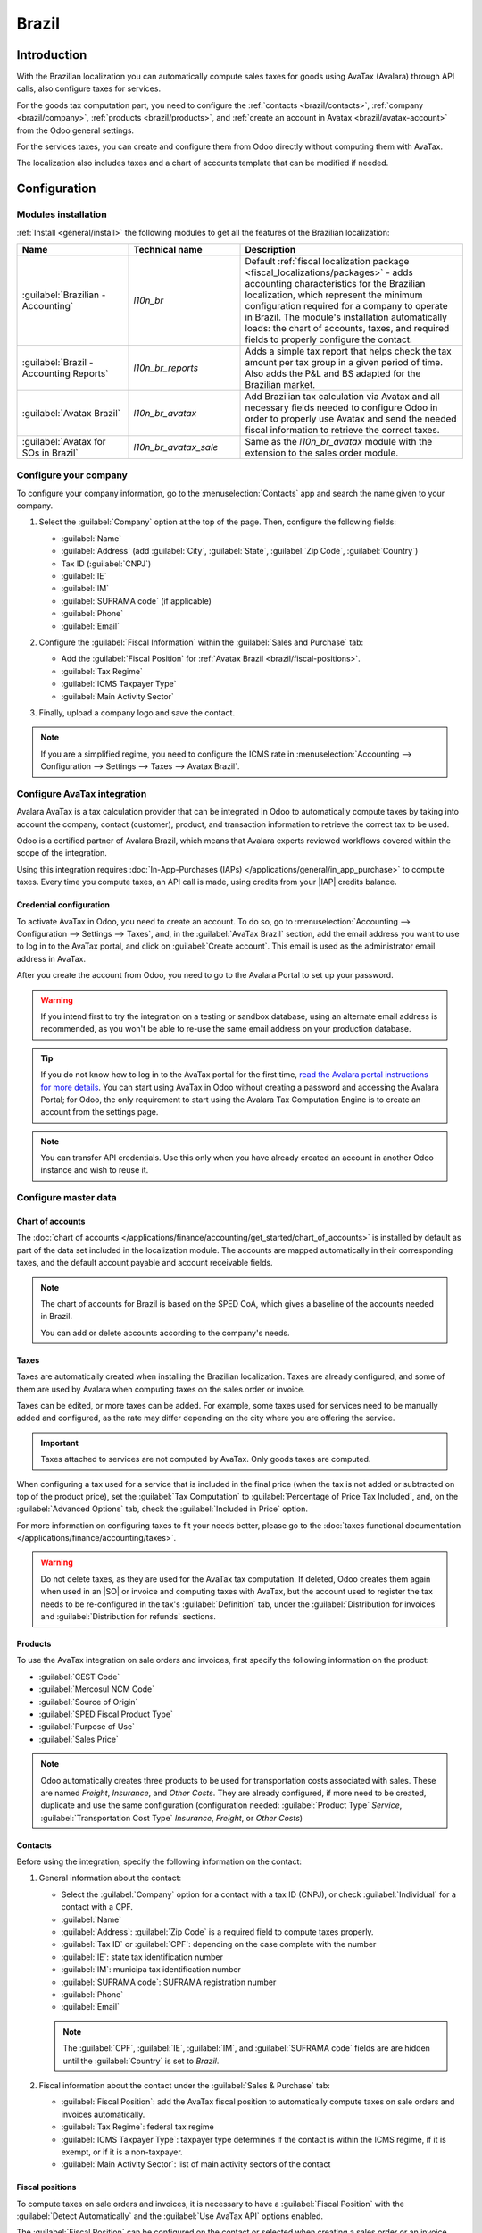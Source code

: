 ======
Brazil
======

.. |IAP| replace:: :abbr:`IAP (In-app-purchase)`
.. |SO| replace:: :abbr:`SO (Sales order)`

Introduction
============

With the Brazilian localization you can automatically compute sales taxes for goods using AvaTax
(Avalara) through API calls, also configure taxes for services.

For the goods tax computation part, you need to configure the :ref:`contacts <brazil/contacts>`,
:ref:`company <brazil/company>`, :ref:`products <brazil/products>`, and :ref:`create an account in
Avatax <brazil/avatax-account>` from the Odoo general settings.

For the services taxes, you can create and configure them from Odoo directly without computing them
with AvaTax.

The localization also includes taxes and a chart of accounts template that can be modified if
needed.

Configuration
=============

Modules installation
--------------------

:ref:`Install <general/install>` the following modules to get all the features of the Brazilian
localization:

.. list-table::
   :header-rows: 1
   :widths: 25 25 50

   * - Name
     - Technical name
     - Description
   * - :guilabel:`Brazilian - Accounting`
     - `l10n_br`
     - Default :ref:`fiscal localization package <fiscal_localizations/packages>` - adds accounting
       characteristics for the Brazilian localization, which represent the minimum configuration
       required for a company to operate in Brazil. The module's installation automatically loads:
       the chart of accounts, taxes, and required fields to properly configure the contact.
   * - :guilabel:`Brazil - Accounting Reports`
     - `l10n_br_reports`
     - Adds a simple tax report that helps check the tax amount per tax group in a given period of
       time. Also adds the P&L and BS adapted for the Brazilian market.
   * - :guilabel:`Avatax Brazil`
     - `l10n_br_avatax`
     - Add Brazilian tax calculation via Avatax and all necessary fields needed to configure Odoo in
       order to properly use Avatax and send the needed fiscal information to retrieve the correct
       taxes.
   * - :guilabel:`Avatax for SOs in Brazil`
     - `l10n_br_avatax_sale`
     - Same as the `l10n_br_avatax` module with the extension to the sales order module.

.. _brazil/company:

Configure your company
----------------------

To configure your company information, go to the :menuselection:`Contacts` app and search the name
given to your company.

#. Select the :guilabel:`Company` option at the top of the page. Then, configure the following
   fields:

   - :guilabel:`Name`
   - :guilabel:`Address` (add :guilabel:`City`, :guilabel:`State`, :guilabel:`Zip Code`,
     :guilabel:`Country`)
   - Tax ID (:guilabel:`CNPJ`)
   - :guilabel:`IE`
   - :guilabel:`IM`
   - :guilabel:`SUFRAMA code` (if applicable)
   - :guilabel:`Phone`
   - :guilabel:`Email`

   .. image:: brazil/company-configuration.png
      :alt: Company configuration.

#. Configure the :guilabel:`Fiscal Information` within the :guilabel:`Sales and Purchase` tab:

   - Add the :guilabel:`Fiscal Position` for :ref:`Avatax Brazil <brazil/fiscal-positions>`.
   - :guilabel:`Tax Regime`
   - :guilabel:`ICMS Taxpayer Type`
   - :guilabel:`Main Activity Sector`

   .. image:: brazil/contact-fiscal-configuration.png
     :alt: Company fiscal configuration.

#. Finally, upload a company logo and save the contact.

.. note::
   If you are a simplified regime, you need to configure the ICMS rate in
   :menuselection:`Accounting --> Configuration --> Settings --> Taxes --> Avatax Brazil`.

.. _brazil/avatax-account:

Configure AvaTax integration
----------------------------

Avalara AvaTax is a tax calculation provider that can be integrated in Odoo to automatically compute
taxes by taking into account the company, contact (customer), product, and transaction information
to retrieve the correct tax to be used.

Odoo is a certified partner of Avalara Brazil, which means that Avalara experts reviewed workflows
covered within the scope of the integration.

Using this integration requires :doc:`In-App-Purchases (IAPs)
</applications/general/in_app_purchase>` to compute taxes. Every time you compute taxes, an API call
is made, using credits from your |IAP| credits balance.

Credential configuration
~~~~~~~~~~~~~~~~~~~~~~~~

To activate AvaTax in Odoo, you need to create an account. To do so, go to
:menuselection:`Accounting --> Configuration --> Settings --> Taxes`, and, in the :guilabel:`AvaTax
Brazil` section, add the email address you want to use to log in to the AvaTax portal, and click
on :guilabel:`Create account`. This email is used as the administrator email address in AvaTax.

After you create the account from Odoo, you need to go to the Avalara Portal to set up your
password.

.. warning::
   If you intend first to try the integration on a testing or sandbox database, using an alternate
   email address is recommended, as you won't be able to re-use the same email address on your
   production database.

.. tip::
   If you do not know how to log in to the AvaTax portal for the first time, `read the Avalara
   portal instructions for more details <https://drive.google.com/file/d/1jPtKzilfLrfdRXyPGacQNr6i2z
   vQvoOd/view?usp=sharing>`_. You can start using AvaTax in Odoo without creating a password and
   accessing the Avalara Portal; for Odoo, the only requirement to start using the Avalara Tax
   Computation Engine is to create an account from the settings page.

.. image:: brazil/avatax-account-configuration.png
   :alt: Avatax account configuration.

.. note::
   You can transfer API credentials. Use this only when you have already created an account in
   another Odoo instance and wish to reuse it.

Configure master data
---------------------

Chart of accounts
~~~~~~~~~~~~~~~~~

The :doc:`chart of accounts </applications/finance/accounting/get_started/chart_of_accounts>` is
installed by default as part of the data set included in the localization module. The accounts
are mapped automatically in their corresponding taxes, and the default account payable and account
receivable fields.

.. note::
   The chart of accounts for Brazil is based on the SPED CoA, which gives a baseline of the accounts
   needed in Brazil.

   You can add or delete accounts according to the company's needs.

Taxes
~~~~~

Taxes are automatically created when installing the Brazilian localization. Taxes are already
configured, and some of them are used by Avalara when computing taxes on the sales order or invoice.

Taxes can be edited, or more taxes can be added. For example, some taxes used for services need to
be manually added and configured, as the rate may differ depending on the city where you are
offering the service.

.. important::
   Taxes attached to services are not computed by AvaTax. Only goods taxes are computed.

When configuring a tax used for a service that is included in the final price (when the tax is not
added or subtracted on top of the product price), set the :guilabel:`Tax Computation` to
:guilabel:`Percentage of Price Tax Included`, and, on the :guilabel:`Advanced Options` tab, check
the :guilabel:`Included in Price` option.

For more information on configuring taxes to fit your needs better, please go to the :doc:`taxes
functional documentation </applications/finance/accounting/taxes>`.

.. image:: brazil/tax-configuration.png
   :alt: Tax configuration.

.. warning::
   Do not delete taxes, as they are used for the AvaTax tax computation. If deleted, Odoo creates
   them again when used in an |SO| or invoice and computing taxes with AvaTax, but the account used
   to register the tax needs to be re-configured in the tax's :guilabel:`Definition` tab, under the
   :guilabel:`Distribution for invoices` and :guilabel:`Distribution for refunds` sections.

.. _brazil/products:

Products
~~~~~~~~

To use the AvaTax integration on sale orders and invoices, first specify the following information
on the product:

- :guilabel:`CEST Code`
- :guilabel:`Mercosul NCM Code`
- :guilabel:`Source of Origin`
- :guilabel:`SPED Fiscal Product Type`
- :guilabel:`Purpose of Use`
- :guilabel:`Sales Price`

.. image:: brazil/product-configuration.png
   :alt: Product configuration.

.. note::
   Odoo automatically creates three products to be used for transportation costs associated with
   sales. These are named `Freight`, `Insurance`, and `Other Costs`. They are already configured, if
   more need to be created, duplicate and use the same configuration (configuration needed:
   :guilabel:`Product Type` `Service`, :guilabel:`Transportation Cost Type` `Insurance`,
   `Freight`, or `Other Costs`)

.. _brazil/contacts:

Contacts
~~~~~~~~

Before using the integration, specify the following information on the contact:

#. General information about the contact:

   - Select the :guilabel:`Company` option for a contact with a tax ID (CNPJ), or check
     :guilabel:`Individual` for a contact with a CPF.
   - :guilabel:`Name`
   - :guilabel:`Address`: :guilabel:`Zip Code` is a required field to compute taxes properly.
   - :guilabel:`Tax ID` or :guilabel:`CPF`: depending on the case complete with the number
   - :guilabel:`IE`: state tax identification number
   - :guilabel:`IM`: municipa tax identification number
   - :guilabel:`SUFRAMA code`: SUFRAMA registration number
   - :guilabel:`Phone`
   - :guilabel:`Email`

   .. image:: brazil/contact-configuration.png
     :alt: Contact configuration.

   .. note::
      The :guilabel:`CPF`, :guilabel:`IE`, :guilabel:`IM`, and :guilabel:`SUFRAMA code` fields are
      are hidden until the :guilabel:`Country` is set to `Brazil`.

#. Fiscal information about the contact under the :guilabel:`Sales & Purchase` tab:

   - :guilabel:`Fiscal Position`: add the AvaTax fiscal position to automatically compute taxes on
     sale orders and invoices automatically.
   - :guilabel:`Tax Regime`: federal tax regime
   - :guilabel:`ICMS Taxpayer Type`: taxpayer type determines if the contact is within the ICMS
     regime, if it is exempt, or if it is a non-taxpayer.
   - :guilabel:`Main Activity Sector`: list of main activity sectors of the contact

   .. image:: brazil/contact-fiscal-configuration.png
     :alt: Contact fiscal configuration.

.. _brazil/fiscal-positions:

Fiscal positions
~~~~~~~~~~~~~~~~

To compute taxes on sale orders and invoices, it is necessary to have a :guilabel:`Fiscal Position`
with the :guilabel:`Detect Automatically` and the :guilabel:`Use AvaTax API` options enabled.

The :guilabel:`Fiscal Position` can be configured on the contact or selected when creating a sales
order or an invoice.

.. image:: brazil/fiscal-position-configuration.png
   :alt: Fiscal position configuration

Workflows
=========

This section provides an overview of the actions that trigger API calls for tax computation.

.. warning::
   Please note that each API call incurs a cost. Be mindful of the actions that trigger these calls
   to manage costs effectively.

Tax calculations on quotation / sales orders
--------------------------------------------

Trigger an API call to calculate taxes on a quotation or sales order automatically with AvaTax in
any of the following ways:

- **Quotation confirmation**
    Confirm a quotation into a sales order.
- **Manual trigger**
    Click on :guilabel:`Compute Taxes Using Avatax`.
- **Preview**
    Click on the :guilabel:`Preview` button.
- **Email a quotation / sales order**
    Send a quotation or sales order to a customer via email.
- **Online quotation access**
    When a customer accesses the quotation online (via the portal view), the API call is triggered.

Tax calculations on invoices
----------------------------

Trigger an API call to calculate taxes on a customer invoice automatically with AvaTax any of the
following ways:

- **Manual trigger**
    Click on :guilabel:`Compute Taxes Using AvaTax`.
- **Preview**
    Click on the :guilabel:`Preview` button.
- **Online invoice access**
    When a customer accesses the invoice online (via the portal view), the API call is triggered.

.. note::
   The :guilabel:`Fiscal Position` must be set to `Automatic Tax Mapping (Avalara Brazil)` for any
   of these actions to compute taxes automatically.

.. seealso::
   :doc:`Fiscal positions (tax and account mapping)
   </applications/finance/accounting/taxes/fiscal_positions>`
